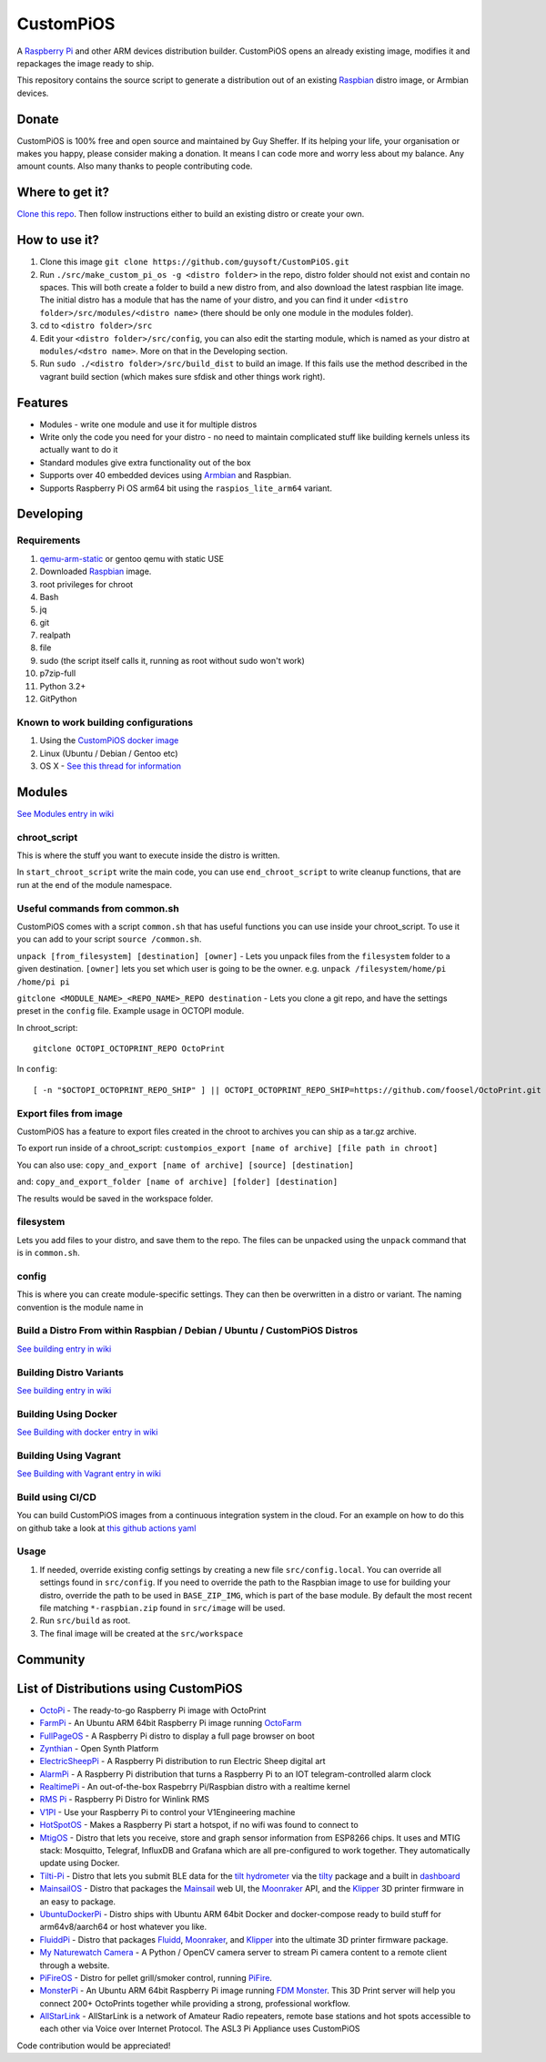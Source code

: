 CustomPiOS
==========

.. image:: https://raw.githubusercontent.com/guysoft/CustomPiOS/devel/media/CustomPiOS.png
.. :scale: 50 %
.. :alt: CustomPiOS logo

.. class:: center

A `Raspberry Pi <http://www.raspberrypi.org/>`_ and other ARM devices distribution builder. CustomPiOS opens an already existing image, modifies it and repackages the image ready to ship.

This repository contains the source script to generate a distribution out of an existing `Raspbian <http://www.raspbian.org/>`_ distro image, or Armbian devices.

Donate
------
CustomPiOS is 100% free and open source and maintained by Guy Sheffer. If its helping your life, your organisation or makes you happy, please consider making a donation. It means I can code more and worry less about my balance. Any amount counts.
Also many thanks to people contributing code.

|paypal|

.. |paypal| image:: https://www.paypalobjects.com/en_US/i/btn/btn_donateCC_LG.gif
   :target: https://www.paypal.com/cgi-bin/webscr?cmd=_s-xclick&hosted_button_id=26VJ9MSBH3V3W&source=url

Where to get it?
----------------

`Clone this repo <https://github.com/guysoft/CustomPiOS>`_. Then follow instructions either to build an existing distro or create your own.



How to use it?
--------------

#. Clone this image ``git clone https://github.com/guysoft/CustomPiOS.git``
#. Run ``./src/make_custom_pi_os -g <distro folder>`` in the repo, distro folder should not exist and contain no spaces. This will both create a folder to build a new distro from, and also download the latest raspbian lite image. The initial distro has a module that has the name of your distro, and you can find it under ``<distro folder>/src/modules/<distro name>`` (there should be only one module in the modules folder).
#. cd to ``<distro folder>/src``
#. Edit your ``<distro folder>/src/config``, you can also edit the starting module, which is named as your distro at ``modules/<dstro name>``. More on that in the Developing section.
#. Run ``sudo ./<distro folder>/src/build_dist`` to build an image. If this fails use the method described in the vagrant build section (which makes sure sfdisk and other things work right).

Features
--------

* Modules - write one module and use it for multiple distros
* Write only the code you need for your distro - no need to maintain complicated stuff like building kernels unless its actually want to do it
* Standard modules give extra functionality out of the box
* Supports over 40 embedded devices using `Armbian <http://armbian.com/>`_ and Raspbian.
* Supports Raspberry Pi OS arm64 bit using the ``raspios_lite_arm64`` variant.

Developing
----------

Requirements
~~~~~~~~~~~~

#. `qemu-arm-static <http://packages.debian.org/sid/qemu-user-static>`_ or gentoo qemu with static USE
#. Downloaded `Raspbian <http://www.raspbian.org/>`_ image.
#. root privileges for chroot
#. Bash
#. jq
#. git
#. realpath
#. file
#. sudo (the script itself calls it, running as root without sudo won't work)
#. p7zip-full
#. Python 3.2+
#. GitPython

Known to work building configurations
~~~~~~~~~~~~~~~~~~~~~~~~~~~~~~~~~~~~~
1. Using the `CustomPiOS docker image <https://hub.docker.com/r/guysoft/custompios>`_
2. Linux (Ubuntu / Debian / Gentoo etc)
3. OS X -  `See this thread for information <https://github.com/guysoft/OctoPi/issues/388#issuecomment-316327106>`_


Modules 
-------
`See Modules entry in wiki <https://github.com/guysoft/CustomPiOS/wiki/Modules>`_


chroot_script
~~~~~~~~~~~~~
This is where the stuff you want to execute inside the distro is written.

In ``start_chroot_script`` write the main code, you can use ``end_chroot_script`` to write cleanup functions, that are run at the end of the module namespace.

Useful commands from common.sh
~~~~~~~~~~~~~~~~~~~~~~~~~~~~~~

CustomPiOS comes with a script ``common.sh`` that has useful functions you can use inside your chroot_script.
To use it you can add to your script ``source /common.sh``.

``unpack [from_filesystem] [destination] [owner]`` - Lets you unpack files from the ``filesystem`` folder to a given destination. ``[owner]`` lets you set which user is going to be the owner. e.g. ``unpack /filesystem/home/pi /home/pi pi``

``gitclone <MODULE_NAME>_<REPO_NAME>_REPO destination`` - Lets you clone a git repo, and have the settings preset in the ``config`` file. Example usage in OCTOPI module.

In chroot_script::

    gitclone OCTOPI_OCTOPRINT_REPO OctoPrint

In ``config``::

    [ -n "$OCTOPI_OCTOPRINT_REPO_SHIP" ] || OCTOPI_OCTOPRINT_REPO_SHIP=https://github.com/foosel/OctoPrint.git 

Export files from image
~~~~~~~~~~~~~~~~~~~~~~~

CustomPiOS has a feature to export files created in the chroot to archives you can ship as a tar.gz archive.

To export run inside of a chroot_script:
``custompios_export [name of archive] [file path in chroot]``

You can also use:
``copy_and_export [name of archive] [source] [destination]``

and:
``copy_and_export_folder [name of archive] [folder] [destination]``

The results would be saved in the workspace folder.

filesystem
~~~~~~~~~~

Lets you add files to your distro, and save them to the repo. The files can be unpacked using the ``unpack`` command that is in ``common.sh``.

config
~~~~~~

This is where you can create module-specific settings. They can then be overwritten in a distro or variant.
The naming convention is the module name in 

Build a Distro From within Raspbian / Debian / Ubuntu / CustomPiOS Distros
~~~~~~~~~~~~~~~~~~~~~~~~~~~~~~~~~~~~~~~~~~~~~~~~~~~~~~~~~~~~~~~~~~~~~~~~~~
`See building entry in wiki <https://github.com/guysoft/CustomPiOS/wiki/Building>`_
    
Building Distro Variants
~~~~~~~~~~~~~~~~~~~~~~~~
`See building entry in wiki <https://github.com/guysoft/CustomPiOS/wiki/Building>`_

Building Using Docker
~~~~~~~~~~~~~~~~~~~~~~
`See Building with docker entry in wiki <https://github.com/guysoft/CustomPiOS/wiki/Building-with-Docker>`_
    
Building Using Vagrant
~~~~~~~~~~~~~~~~~~~~~~
`See Building with Vagrant entry in wiki <https://github.com/guysoft/CustomPiOS/wiki/Building-with-Vagrant>`_

Build using CI/CD
~~~~~~~~~~~~~~~~~
You can build CustomPiOS images from a continuous integration system in the cloud.
For an example on how to do this on github take a look at `this github actions yaml <https://github.com/guysoft/OctoPi/blob/devel/.github/workflows/build.yml/>`_

Usage
~~~~~

#. If needed, override existing config settings by creating a new file ``src/config.local``. You can override all settings found in ``src/config``. If you need to override the path to the Raspbian image to use for building your distro, override the path to be used in ``BASE_ZIP_IMG``, which is part of the base module. By default the most recent file matching ``*-raspbian.zip`` found in ``src/image`` will be used.
#. Run ``src/build`` as root.
#. The final image will be created at the ``src/workspace``


Community
--------
|discord|

.. |discord| image:: https://img.shields.io/discord/1119337877734699018?label=discord&logo=discord&logoColor=white
   :target: https://discord.gg/rK72VZVt

List of Distributions using CustomPiOS
--------------------------------------

* `OctoPi <https://octopi.octoprint.org/>`_ - The ready-to-go Raspberry Pi image with OctoPrint
* `FarmPi <https://farmpi.kevenaar.name/>`_ - An Ubuntu ARM 64bit Raspberry Pi image running `OctoFarm <https://octofarm.net/>`_
* `FullPageOS <https://github.com/guysoft/FullPageOS>`_ - A Raspberry Pi distro to display a full page browser on boot
* `Zynthian <http://zynthian.org/>`_ - Open Synth Platform
* `ElectricSheepPi <https://github.com/guysoft/ElectricSheepPi>`_ - A Raspberry Pi distribution to run Electric Sheep digital art
* `AlarmPi <https://github.com/guysoft/AlarmPi>`_ - A Raspberry Pi distribution that turns a Raspberry Pi to an IOT telegram-controlled alarm clock
* `RealtimePi <https://github.com/guysoft/RealtimePi>`_ - An out-of-the-box Raspebrry Pi/Raspbian distro with a realtime kernel
* `RMS Pi <https://github.com/toddejohnson/rmspi>`_ - Raspberry Pi Distro for Winlink RMS
* `V1PI <https://github.com/jeffeb3/v1pi>`_ - Use your Raspberry Pi to control your V1Engineering machine
* `HotSpotOS <https://github.com/guysoft/HostSpotOS>`_ - Makes a Raspberry Pi start a hotspot, if no wifi was found to connect to
* `MtigOS <https://github.com/guysoft/MtigOS>`_ - Distro that lets you receive, store and graph sensor information from ESP8266 chips. It uses and MTIG stack: Mosquitto, Telegraf, InfluxDB and Grafana which are all pre-configured to work together. They automatically update using Docker.
* `Tilti-Pi <https://github.com/myoung34/tilty-pi>`_ - Distro that lets you submit BLE data for the  `tilt hydrometer <https://tilthydrometer.com/>`_ via the `tilty <https://github.com/myoung34/tilty>`_ package and a built in `dashboard <https://github.com/myoung34/tilty-dashboard>`_
* `MainsailOS <https://github.com/mainsail-crew/mainsailos>`_ - Distro that packages the `Mainsail <https://github.com/mainsail-crew/mainsail>`_ web UI, the `Moonraker <https://github.com/Arksine/moonraker>`_ API, and the `Klipper <https://github.com/klipper3d/klipper>`_ 3D printer firmware in an easy to package.
* `UbuntuDockerPi <https://github.com/guysoft/UbuntuDockerPi>`_ - Distro ships with Ubuntu ARM 64bit Docker and docker-compose ready to build stuff for arm64v8/aarch64 or host whatever you like.
* `FluiddPi <https://github.com/cadriel/fluiddpi>`_ - Distro that packages `Fluidd <https://github.com/cadriel/fluidd>`_, `Moonraker <https://github.com/Arksine/moonraker>`_, and `Klipper <https://github.com/KevinOConnor/klipper>`_ into the ultimate 3D printer firmware package.
* `My Naturewatch Camera <https://github.com/interactionresearchstudio/NaturewatchCameraServer>`_ - A Python / OpenCV camera server to stream Pi camera content to a remote client through a website.
* `PiFireOS <https://github.com/calonmerc/PiFireOS>`_ - Distro for pellet grill/smoker control, running `PiFire <https://nebhead.github.io/PiFire>`_.
* `MonsterPi <https://docs.fdm-monster.net/guides/monsterpi>`_ - An Ubuntu ARM 64bit Raspberry Pi image running `FDM Monster <https://fdm-monster.net/>`_. This 3D Print server will help you connect 200+ OctoPrints together while providing a strong, professional workflow.
* `AllStarLink <https://allstarlink.org>`_ - AllStarLink is a network of Amateur Radio repeaters, remote base stations and hot spots accessible to each other via Voice over Internet Protocol. The ASL3 Pi Appliance uses CustomPiOS

Code contribution would be appreciated!
